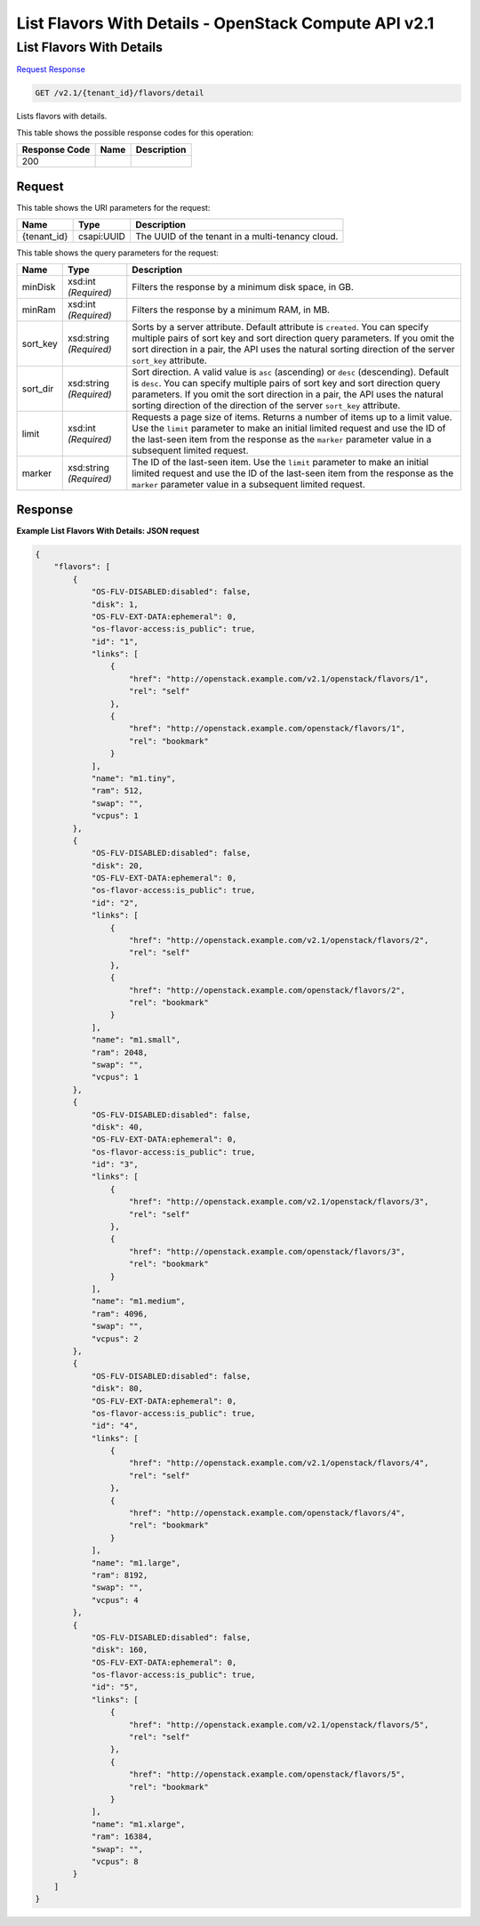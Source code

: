 =============================================================================
List Flavors With Details -  OpenStack Compute API v2.1
=============================================================================

List Flavors With Details
~~~~~~~~~~~~~~~~~~~~~~~~~

`Request <GET_list_flavors_with_details_v2.1_tenant_id_flavors_detail.rst#request>`__
`Response <GET_list_flavors_with_details_v2.1_tenant_id_flavors_detail.rst#response>`__

.. code-block:: javascript

    GET /v2.1/{tenant_id}/flavors/detail

Lists flavors with details.



This table shows the possible response codes for this operation:


+--------------------------+-------------------------+-------------------------+
|Response Code             |Name                     |Description              |
+==========================+=========================+=========================+
|200                       |                         |                         |
+--------------------------+-------------------------+-------------------------+


Request
^^^^^^^^^^^^^^^^^

This table shows the URI parameters for the request:

+--------------------------+-------------------------+-------------------------+
|Name                      |Type                     |Description              |
+==========================+=========================+=========================+
|{tenant_id}               |csapi:UUID               |The UUID of the tenant   |
|                          |                         |in a multi-tenancy cloud.|
+--------------------------+-------------------------+-------------------------+



This table shows the query parameters for the request:

+--------------------------+-------------------------+-------------------------+
|Name                      |Type                     |Description              |
+==========================+=========================+=========================+
|minDisk                   |xsd:int *(Required)*     |Filters the response by  |
|                          |                         |a minimum disk space, in |
|                          |                         |GB.                      |
+--------------------------+-------------------------+-------------------------+
|minRam                    |xsd:int *(Required)*     |Filters the response by  |
|                          |                         |a minimum RAM, in MB.    |
+--------------------------+-------------------------+-------------------------+
|sort_key                  |xsd:string *(Required)*  |Sorts by a server        |
|                          |                         |attribute. Default       |
|                          |                         |attribute is             |
|                          |                         |``created``. You can     |
|                          |                         |specify multiple pairs   |
|                          |                         |of sort key and sort     |
|                          |                         |direction query          |
|                          |                         |parameters. If you omit  |
|                          |                         |the sort direction in a  |
|                          |                         |pair, the API uses the   |
|                          |                         |natural sorting          |
|                          |                         |direction of the server  |
|                          |                         |``sort_key`` attribute.  |
+--------------------------+-------------------------+-------------------------+
|sort_dir                  |xsd:string *(Required)*  |Sort direction. A valid  |
|                          |                         |value is ``asc``         |
|                          |                         |(ascending) or ``desc``  |
|                          |                         |(descending). Default is |
|                          |                         |``desc``. You can        |
|                          |                         |specify multiple pairs   |
|                          |                         |of sort key and sort     |
|                          |                         |direction query          |
|                          |                         |parameters. If you omit  |
|                          |                         |the sort direction in a  |
|                          |                         |pair, the API uses the   |
|                          |                         |natural sorting          |
|                          |                         |direction of the         |
|                          |                         |direction of the server  |
|                          |                         |``sort_key`` attribute.  |
+--------------------------+-------------------------+-------------------------+
|limit                     |xsd:int *(Required)*     |Requests a page size of  |
|                          |                         |items. Returns a number  |
|                          |                         |of items up to a limit   |
|                          |                         |value. Use the ``limit`` |
|                          |                         |parameter to make an     |
|                          |                         |initial limited request  |
|                          |                         |and use the ID of the    |
|                          |                         |last-seen item from the  |
|                          |                         |response as the          |
|                          |                         |``marker`` parameter     |
|                          |                         |value in a subsequent    |
|                          |                         |limited request.         |
+--------------------------+-------------------------+-------------------------+
|marker                    |xsd:string *(Required)*  |The ID of the last-seen  |
|                          |                         |item. Use the ``limit``  |
|                          |                         |parameter to make an     |
|                          |                         |initial limited request  |
|                          |                         |and use the ID of the    |
|                          |                         |last-seen item from the  |
|                          |                         |response as the          |
|                          |                         |``marker`` parameter     |
|                          |                         |value in a subsequent    |
|                          |                         |limited request.         |
+--------------------------+-------------------------+-------------------------+







Response
^^^^^^^^^^^^^^^^^^





**Example List Flavors With Details: JSON request**


.. code::

    {
        "flavors": [
            {
                "OS-FLV-DISABLED:disabled": false,
                "disk": 1,
                "OS-FLV-EXT-DATA:ephemeral": 0,
                "os-flavor-access:is_public": true,
                "id": "1",
                "links": [
                    {
                        "href": "http://openstack.example.com/v2.1/openstack/flavors/1",
                        "rel": "self"
                    },
                    {
                        "href": "http://openstack.example.com/openstack/flavors/1",
                        "rel": "bookmark"
                    }
                ],
                "name": "m1.tiny",
                "ram": 512,
                "swap": "",
                "vcpus": 1
            },
            {
                "OS-FLV-DISABLED:disabled": false,
                "disk": 20,
                "OS-FLV-EXT-DATA:ephemeral": 0,
                "os-flavor-access:is_public": true,
                "id": "2",
                "links": [
                    {
                        "href": "http://openstack.example.com/v2.1/openstack/flavors/2",
                        "rel": "self"
                    },
                    {
                        "href": "http://openstack.example.com/openstack/flavors/2",
                        "rel": "bookmark"
                    }
                ],
                "name": "m1.small",
                "ram": 2048,
                "swap": "",
                "vcpus": 1
            },
            {
                "OS-FLV-DISABLED:disabled": false,
                "disk": 40,
                "OS-FLV-EXT-DATA:ephemeral": 0,
                "os-flavor-access:is_public": true,
                "id": "3",
                "links": [
                    {
                        "href": "http://openstack.example.com/v2.1/openstack/flavors/3",
                        "rel": "self"
                    },
                    {
                        "href": "http://openstack.example.com/openstack/flavors/3",
                        "rel": "bookmark"
                    }
                ],
                "name": "m1.medium",
                "ram": 4096,
                "swap": "",
                "vcpus": 2
            },
            {
                "OS-FLV-DISABLED:disabled": false,
                "disk": 80,
                "OS-FLV-EXT-DATA:ephemeral": 0,
                "os-flavor-access:is_public": true,
                "id": "4",
                "links": [
                    {
                        "href": "http://openstack.example.com/v2.1/openstack/flavors/4",
                        "rel": "self"
                    },
                    {
                        "href": "http://openstack.example.com/openstack/flavors/4",
                        "rel": "bookmark"
                    }
                ],
                "name": "m1.large",
                "ram": 8192,
                "swap": "",
                "vcpus": 4
            },
            {
                "OS-FLV-DISABLED:disabled": false,
                "disk": 160,
                "OS-FLV-EXT-DATA:ephemeral": 0,
                "os-flavor-access:is_public": true,
                "id": "5",
                "links": [
                    {
                        "href": "http://openstack.example.com/v2.1/openstack/flavors/5",
                        "rel": "self"
                    },
                    {
                        "href": "http://openstack.example.com/openstack/flavors/5",
                        "rel": "bookmark"
                    }
                ],
                "name": "m1.xlarge",
                "ram": 16384,
                "swap": "",
                "vcpus": 8
            }
        ]
    }
    

